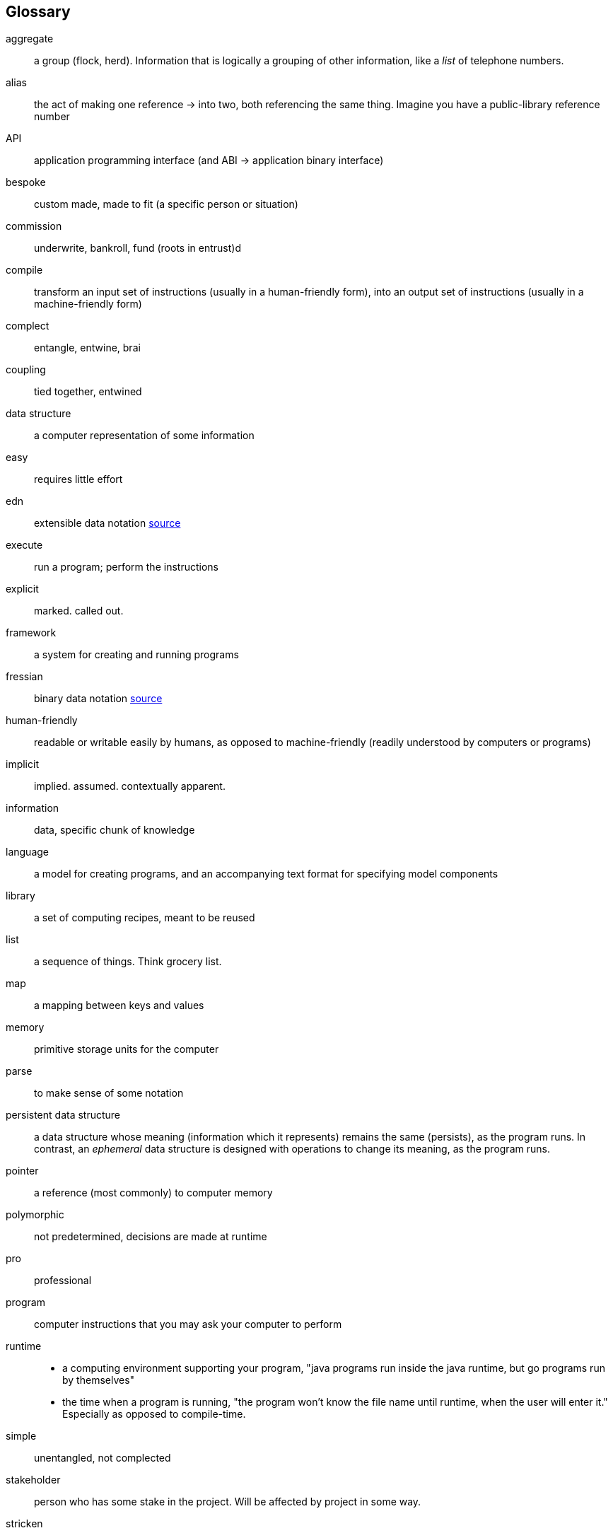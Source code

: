 == Glossary
[glossary]
aggregate:: a group (flock, herd). Information that is logically a grouping of other information, like a _list_ of telephone numbers.
alias::
  the act of making one reference -> into two, both referencing the same thing.
  Imagine you have a public-library reference number
API:: application programming interface (and ABI -> application binary interface)
bespoke:: custom made, made to fit (a specific person or situation)
commission:: underwrite, bankroll, fund (roots in entrust)d
compile::
  transform an input set of instructions (usually in a human-friendly form),
  into an output set of instructions (usually in a machine-friendly form)
complect:: entangle, entwine, brai
coupling:: tied together, entwined
data structure:: a computer representation of some information
easy:: requires little effort
edn:: extensible data notation https://github.com/edn-format/edn[source^]
execute:: run a program; perform the instructions
explicit:: marked. called out.
framework:: a system for creating and running programs
fressian:: binary data notation https://github.com/Datomic/fressian[source^]
human-friendly:: readable or writable easily by humans, as opposed to machine-friendly (readily understood by computers or programs)
implicit:: implied. assumed. contextually apparent.
information:: data, specific chunk of knowledge
language:: a model for creating programs, and an accompanying text format for specifying model components
library:: a set of computing recipes, meant to be reused
list:: a sequence of things. Think grocery list.
map:: a mapping between keys and values
memory:: primitive storage units for the computer
parse:: to make sense of some notation
persistent data structure::
  a data structure whose meaning (information which it represents) remains the same (persists), as the program runs.
  In contrast, an _ephemeral_ data structure is designed with operations to change its meaning, as the program runs.
pointer:: a reference (most commonly) to computer memory
polymorphic:: not predetermined, decisions are made at runtime
pro:: professional
program:: computer instructions that you may ask your computer to perform
runtime::
  - a computing environment supporting your program, "java programs run inside the java runtime, but go programs run by themselves"
  - the time when a program is running, "the program won't know the file name until runtime, when the user will enter it."
    Especially as opposed to compile-time.
simple:: unentangled, not complected
stakeholder:: person who has some stake in the project. Will be affected by project in some way.
stricken:: incapacitated, disabled
string::
  a sequence (_string_) of characters (letters), like a word or a sentence,
  often written with quotes like "Hello, world"
system:: a coherent whole, made of parts

